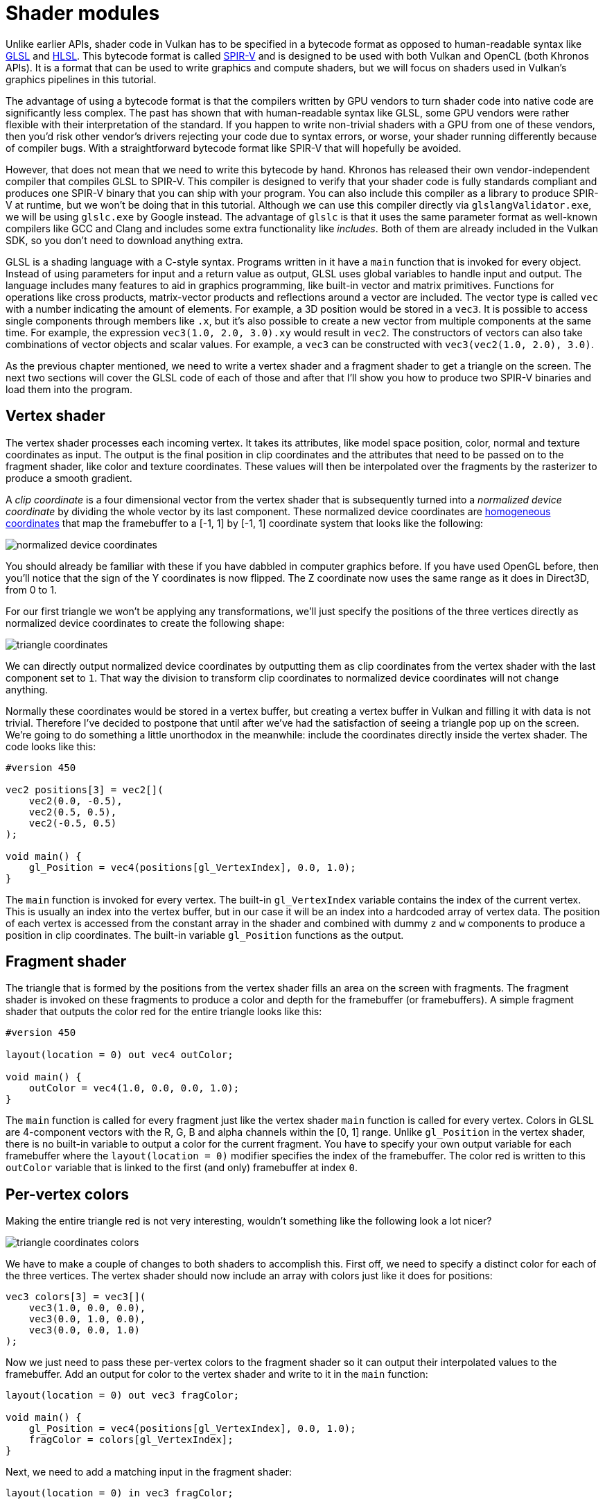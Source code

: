 :pp: {plus}{plus}

= Shader modules

Unlike earlier APIs, shader code in Vulkan has to be specified in a bytecode format as opposed to human-readable syntax like https://registry.khronos.org/OpenGL/specs/gl/GLSLangSpec.4.60.html[GLSL] and https://en.wikipedia.org/wiki/High-Level_Shading_Language[HLSL].
This bytecode format is called https://www.khronos.org/spir[SPIR-V] and is designed to be used with both Vulkan and OpenCL (both Khronos APIs).
It is a format that can be used to write graphics and compute shaders, but we will focus on shaders used in Vulkan's graphics pipelines in this tutorial.

The advantage of using a bytecode format is that the compilers written by GPU vendors to turn shader code into native code are significantly less complex.
The past has shown that with human-readable syntax like GLSL, some GPU vendors were rather flexible with their interpretation of the standard.
If you happen to write non-trivial shaders with a GPU from one of these vendors, then you'd risk other vendor's drivers rejecting your code due to syntax errors, or worse, your shader running differently because of compiler bugs.
With a straightforward bytecode format like SPIR-V that will hopefully be avoided.

However, that does not mean that we need to write this bytecode by hand.
Khronos has released their own vendor-independent compiler that compiles GLSL to SPIR-V.
This compiler is designed to verify that your shader code is fully standards compliant and produces one SPIR-V binary that you can ship with your program.
You can also include this compiler as a library to produce SPIR-V at runtime, but we won't be doing that in this tutorial.
Although we can use this compiler directly via `glslangValidator.exe`, we will be using `glslc.exe` by Google instead.
The advantage of `glslc` is that it uses the same parameter format as well-known compilers like GCC and Clang and includes some extra functionality like _includes_.
Both of them are already included in the Vulkan SDK, so you don't need to download anything extra.

GLSL is a shading language with a C-style syntax.
Programs written in it have a `main` function that is invoked for every object.
Instead of using parameters for input and a return value as output, GLSL uses global variables to handle input and output.
The language includes many features to aid in graphics programming, like built-in vector and matrix primitives.
Functions for operations like cross products, matrix-vector products and reflections around a vector are included.
The vector type is called `vec` with a number indicating the amount of elements.
For example, a 3D position would be stored in a `vec3`.
It is possible to access single components through members like `.x`, but it's also possible to create a new vector from multiple components at the same time.
For example, the expression `vec3(1.0, 2.0, 3.0).xy` would result in `vec2`.
The constructors of vectors can also take combinations of vector objects and scalar values.
For example, a `vec3` can be constructed with `vec3(vec2(1.0, 2.0), 3.0)`.

As the previous chapter mentioned, we need to write a vertex shader and a fragment shader to get a triangle on the screen.
The next two sections will cover the GLSL code of each of those and after that I'll show you how to produce two SPIR-V binaries and load them into the program.

== Vertex shader

The vertex shader processes each incoming vertex.
It takes its attributes, like model space position, color, normal and texture coordinates as input.
The output is the final position in clip coordinates and the attributes that need to be passed on to the fragment shader, like color and texture coordinates.
These values will then be interpolated over the fragments by the rasterizer to produce a smooth gradient.

A _clip coordinate_ is a four dimensional vector from the vertex shader that is subsequently turned into a _normalized device coordinate_ by dividing the whole vector by its last component.
These normalized device coordinates are https://en.wikipedia.org/wiki/Homogeneous_coordinates[homogeneous coordinates] that map the framebuffer to a [-1, 1] by [-1, 1] coordinate system that looks like the following:

image::/images/normalized_device_coordinates.svg[]

You should already be familiar with these if you have dabbled in computer graphics before.
If you have used OpenGL before, then you'll notice that the sign of the Y coordinates is now flipped.
The Z coordinate now uses the same range as it does in Direct3D, from 0 to 1.

For our first triangle we won't be applying any transformations, we'll just specify the positions of the three vertices directly as normalized device coordinates to create the following shape:

image::/images/triangle_coordinates.svg[]

We can directly output normalized device coordinates by outputting them as clip coordinates from the vertex shader with the last component set to `1`.
That way the division to transform clip coordinates to normalized device coordinates will not change anything.

Normally these coordinates would be stored in a vertex buffer, but creating a vertex buffer in Vulkan and filling it with data is not trivial.
Therefore I've decided to postpone that until after we've had the satisfaction of seeing a triangle pop up on the screen.
We're going to do something a little unorthodox in the meanwhile: include the coordinates directly inside the vertex shader.
The code looks like this:

[,glsl]
----
#version 450

vec2 positions[3] = vec2[](
    vec2(0.0, -0.5),
    vec2(0.5, 0.5),
    vec2(-0.5, 0.5)
);

void main() {
    gl_Position = vec4(positions[gl_VertexIndex], 0.0, 1.0);
}
----

The `main` function is invoked for every vertex.
The built-in `gl_VertexIndex` variable contains the index of the current vertex.
This is usually an index into the vertex buffer, but in our case it will be an index into a hardcoded array of vertex data.
The position of each vertex is accessed from the constant array in the shader and combined with dummy `z` and `w` components to produce a position in clip coordinates.
The built-in variable `gl_Position` functions as the output.

== Fragment shader

The triangle that is formed by the positions from the vertex shader fills an area on the screen with fragments.
The fragment shader is invoked on these fragments to produce a color and depth for the framebuffer (or framebuffers).
A simple fragment shader that outputs the color red for the entire triangle looks like this:

[,glsl]
----
#version 450

layout(location = 0) out vec4 outColor;

void main() {
    outColor = vec4(1.0, 0.0, 0.0, 1.0);
}
----

The `main` function is called for every fragment just like the vertex shader `main` function is called for every vertex.
Colors in GLSL are 4-component vectors with the R, G, B and alpha channels within the [0, 1] range.
Unlike `gl_Position` in the vertex shader, there is no built-in variable to output a color for the current fragment.
You have to specify your own output variable for each framebuffer where the `layout(location = 0)` modifier specifies the index of the framebuffer.
The color red is written to this `outColor` variable that is linked to the first (and only) framebuffer at index `0`.

== Per-vertex colors

Making the entire triangle red is not very interesting, wouldn't something like the following look a lot nicer?

image::/images/triangle_coordinates_colors.png[]

We have to make a couple of changes to both shaders to accomplish this.
First off, we need to specify a distinct color for each of the three vertices.
The vertex shader should now include an array with colors just like it does for positions:

[,glsl]
----
vec3 colors[3] = vec3[](
    vec3(1.0, 0.0, 0.0),
    vec3(0.0, 1.0, 0.0),
    vec3(0.0, 0.0, 1.0)
);
----

Now we just need to pass these per-vertex colors to the fragment shader so it can output their interpolated values to the framebuffer.
Add an output for color to the vertex shader and write to it in the `main` function:

[,glsl]
----
layout(location = 0) out vec3 fragColor;

void main() {
    gl_Position = vec4(positions[gl_VertexIndex], 0.0, 1.0);
    fragColor = colors[gl_VertexIndex];
}
----

Next, we need to add a matching input in the fragment shader:

[,glsl]
----
layout(location = 0) in vec3 fragColor;

void main() {
    outColor = vec4(fragColor, 1.0);
}
----

The input variable does not necessarily have to use the same name, they will be linked together using the indexes specified by the `location` directives.
The `main` function has been modified to output the color along with an alpha value.
As shown in the image above, the values for `fragColor` will be automatically interpolated for the fragments between the three vertices, resulting in a smooth gradient.

== Compiling the shaders

Create a directory called `shaders` in the root directory of your project and store the vertex shader in a file called `shader.vert` and the fragment shader in a file called `shader.frag` in that directory.
GLSL shaders don't have an official extension, but these two are commonly used to distinguish them.

The contents of `shader.vert` should be:

[,glsl]
----
#version 450

layout(location = 0) out vec3 fragColor;

vec2 positions[3] = vec2[](
    vec2(0.0, -0.5),
    vec2(0.5, 0.5),
    vec2(-0.5, 0.5)
);

vec3 colors[3] = vec3[](
    vec3(1.0, 0.0, 0.0),
    vec3(0.0, 1.0, 0.0),
    vec3(0.0, 0.0, 1.0)
);

void main() {
    gl_Position = vec4(positions[gl_VertexIndex], 0.0, 1.0);
    fragColor = colors[gl_VertexIndex];
}
----

And the contents of `shader.frag` should be:

[,glsl]
----
#version 450

layout(location = 0) in vec3 fragColor;

layout(location = 0) out vec4 outColor;

void main() {
    outColor = vec4(fragColor, 1.0);
}
----

We're now going to compile these into SPIR-V bytecode using the `glslc` program.

*Windows*

Create a `compile.bat` file with the following contents:

[,bash]
----
C:/VulkanSDK/x.x.x.x/Bin/glslc.exe shader.vert -o vert.spv
C:/VulkanSDK/x.x.x.x/Bin/glslc.exe shader.frag -o frag.spv
pause
----

Replace the path to `glslc.exe` with the path to where you installed the Vulkan SDK.
Double click the file to run it.

*Linux*

Create a `compile.sh` file with the following contents:

[,bash]
----
/home/user/VulkanSDK/x.x.x.x/x86_64/bin/glslc shader.vert -o vert.spv
/home/user/VulkanSDK/x.x.x.x/x86_64/bin/glslc shader.frag -o frag.spv
----

Replace the path to `glslc` with the path to where you installed the Vulkan SDK.
Make the script executable with `chmod +x compile.sh` and run it.

*End of platform-specific instructions*

These two commands tell the compiler to read the GLSL source file and output a SPIR-V bytecode file using the `-o` (output) flag.

If your shader contains a syntax error then the compiler will tell you the line number and problem, as you would expect.
Try leaving out a semicolon for example and run the compile script again.
Also try running the compiler without any arguments to see what kinds of flags it supports.
It can, for example, also output the bytecode into a human-readable format so you can see exactly what your shader is doing and any optimizations that have been applied at this stage.

Compiling shaders on the commandline is one of the most straightforward options and it's the one that we'll use in this tutorial, but it's also possible to compile shaders directly from your own code.
The Vulkan SDK includes https://github.com/google/shaderc[libshaderc], which is a library to compile GLSL code to SPIR-V from within your program.

== Loading a shader

Now that we have a way of producing SPIR-V shaders, it's time to load them into our program to plug them into the graphics pipeline at some point.
We'll first write a simple helper function to load the binary data from the files.

[,c++]
----
#include <fstream>

...

static std::vector<char> readFile(const std::string& filename) {
    std::ifstream file(filename, std::ios::ate | std::ios::binary);

    if (!file.is_open()) {
        throw std::runtime_error("failed to open file!");
    }
}
----

The `readFile` function will read all of the bytes from the specified file and return them in a byte array managed by `std::vector`.
We start by opening the file with two flags:

* `ate`: Start reading at the end of the file
* `binary`: Read the file as binary file (avoid text transformations)

The advantage of starting to read at the end of the file is that we can use the read position to determine the size of the file and allocate a buffer:

[,c++]
----
size_t fileSize = (size_t) file.tellg();
std::vector<char> buffer(fileSize);
----

After that, we can seek back to the beginning of the file and read all of the bytes at once:

[,c++]
----
file.seekg(0);
file.read(buffer.data(), fileSize);
----

And finally close the file and return the bytes:

[,c++]
----
file.close();

return buffer;
----

We'll now call this function from `createGraphicsPipeline` to load the bytecode of the two shaders:

[,c++]
----
void createGraphicsPipeline() {
    auto vertShaderCode = readFile("shaders/vert.spv");
    auto fragShaderCode = readFile("shaders/frag.spv");
}
----

Make sure that the shaders are loaded correctly by printing the size of the buffers and checking if they match the actual file size in bytes.
Note that the code doesn't need to be null terminated since it's binary code and we will later be explicit about its size.

== Creating shader modules

Before we can pass the code to the pipeline, we have to wrap it in a `VkShaderModule` object.
Let's create a helper function `createShaderModule` to do that.

[,c++]
----
VkShaderModule createShaderModule(const std::vector<char>& code) {

}
----

The function will take a buffer with the bytecode as parameter and create a `VkShaderModule` from it.

Creating a shader module is simple, we only need to specify a pointer to the buffer with the bytecode and the length of it.
This information is specified in a `VkShaderModuleCreateInfo` structure.
The one catch is that the size of the bytecode is specified in bytes, but the bytecode pointer is a `uint32_t` pointer rather than a `char` pointer.
Therefore we will need to cast the pointer with `reinterpret_cast` as shown below.
When you perform a cast like this, you also need to ensure that the data satisfies the alignment requirements of `uint32_t`.
Lucky for us, the data is stored in an `std::vector` where the default allocator already ensures that the data satisfies the worst case alignment requirements.

[,c++]
----
VkShaderModuleCreateInfo createInfo{};
createInfo.sType = VK_STRUCTURE_TYPE_SHADER_MODULE_CREATE_INFO;
createInfo.codeSize = code.size();
createInfo.pCode = reinterpret_cast<const uint32_t*>(code.data());
----

The `VkShaderModule` can then be created with a call to `vkCreateShaderModule`:

[,c++]
----
VkShaderModule shaderModule;
if (vkCreateShaderModule(device, &createInfo, nullptr, &shaderModule) != VK_SUCCESS) {
    throw std::runtime_error("failed to create shader module!");
}
----

The parameters are the same as those in previous object creation functions: the logical device, pointer to create info structure, optional pointer to custom allocators and handle output variable.
The buffer with the code can be freed immediately after creating the shader module.
Don't forget to return the created shader module:

[,c++]
----
return shaderModule;
----

Shader modules are just a thin wrapper around the shader bytecode that we've previously loaded from a file and the functions defined in it.
The compilation and linking of the SPIR-V bytecode to machine code for execution by the GPU doesn't happen until the graphics pipeline is created.
That means that we're allowed to destroy the shader modules again as soon as pipeline creation is finished, which is why we'll make them local variables in the `createGraphicsPipeline` function instead of class members:

[,c++]
----
void createGraphicsPipeline() {
    auto vertShaderCode = readFile("shaders/vert.spv");
    auto fragShaderCode = readFile("shaders/frag.spv");

    VkShaderModule vertShaderModule = createShaderModule(vertShaderCode);
    VkShaderModule fragShaderModule = createShaderModule(fragShaderCode);
----

The cleanup should then happen at the end of the function by adding two calls to `vkDestroyShaderModule`.
All of the remaining code in this chapter will be inserted before these lines.

[,c++]
----
    ...
    vkDestroyShaderModule(device, fragShaderModule, nullptr);
    vkDestroyShaderModule(device, vertShaderModule, nullptr);
}
----

== Shader stage creation

To actually use the shaders we'll need to assign them to a specific pipeline stage through `VkPipelineShaderStageCreateInfo` structures as part of the actual pipeline creation process.

We'll start by filling in the structure for the vertex shader, again in the `createGraphicsPipeline` function.

[,c++]
----
VkPipelineShaderStageCreateInfo vertShaderStageInfo{};
vertShaderStageInfo.sType = VK_STRUCTURE_TYPE_PIPELINE_SHADER_STAGE_CREATE_INFO;
vertShaderStageInfo.stage = VK_SHADER_STAGE_VERTEX_BIT;
----

The first step, besides the obligatory `sType` member, is telling Vulkan in which pipeline stage the shader is going to be used.
There is an enum value for each of the programmable stages described in the previous chapter.

[,c++]
----
vertShaderStageInfo.module = vertShaderModule;
vertShaderStageInfo.pName = "main";
----

The next two members specify the shader module containing the code, and the function to invoke, known as the _entrypoint_.
That means that it's possible to combine multiple fragment shaders into a single shader module and use different entry points to differentiate between their behaviors.
In this case we'll stick to the standard `main`, however.

There is one more (optional) member, `pSpecializationInfo`, which we won't be using here, but is worth discussing.
It allows you to specify values for shader constants.
You can use a single shader module where its behavior can be configured at pipeline creation by specifying different values for the constants used in it.
This is more efficient than configuring the shader using variables at render time, because the compiler can do optimizations like eliminating `if` statements that depend on these values.
If you don't have any constants like that, then you can set the member to `nullptr`, which our struct initialization does automatically.

Modifying the structure to suit the fragment shader is easy:

[,c++]
----
VkPipelineShaderStageCreateInfo fragShaderStageInfo{};
fragShaderStageInfo.sType = VK_STRUCTURE_TYPE_PIPELINE_SHADER_STAGE_CREATE_INFO;
fragShaderStageInfo.stage = VK_SHADER_STAGE_FRAGMENT_BIT;
fragShaderStageInfo.module = fragShaderModule;
fragShaderStageInfo.pName = "main";
----

Finish by defining an array that contains these two structs, which we'll later use to reference them in the actual pipeline creation step.

[,c++]
----
VkPipelineShaderStageCreateInfo shaderStages[] = {vertShaderStageInfo, fragShaderStageInfo};
----

That's all there is to describing the programmable stages of the pipeline.
In the xref:./02_Fixed_functions.adoc[next chapter] we'll look at the fixed-function stages.

link:/attachments/09_shader_modules.cpp[C{pp} code] / link:/attachments/09_shader_base.vert[Vertex shader] / link:/attachments/09_shader_base.frag[Fragment shader]

